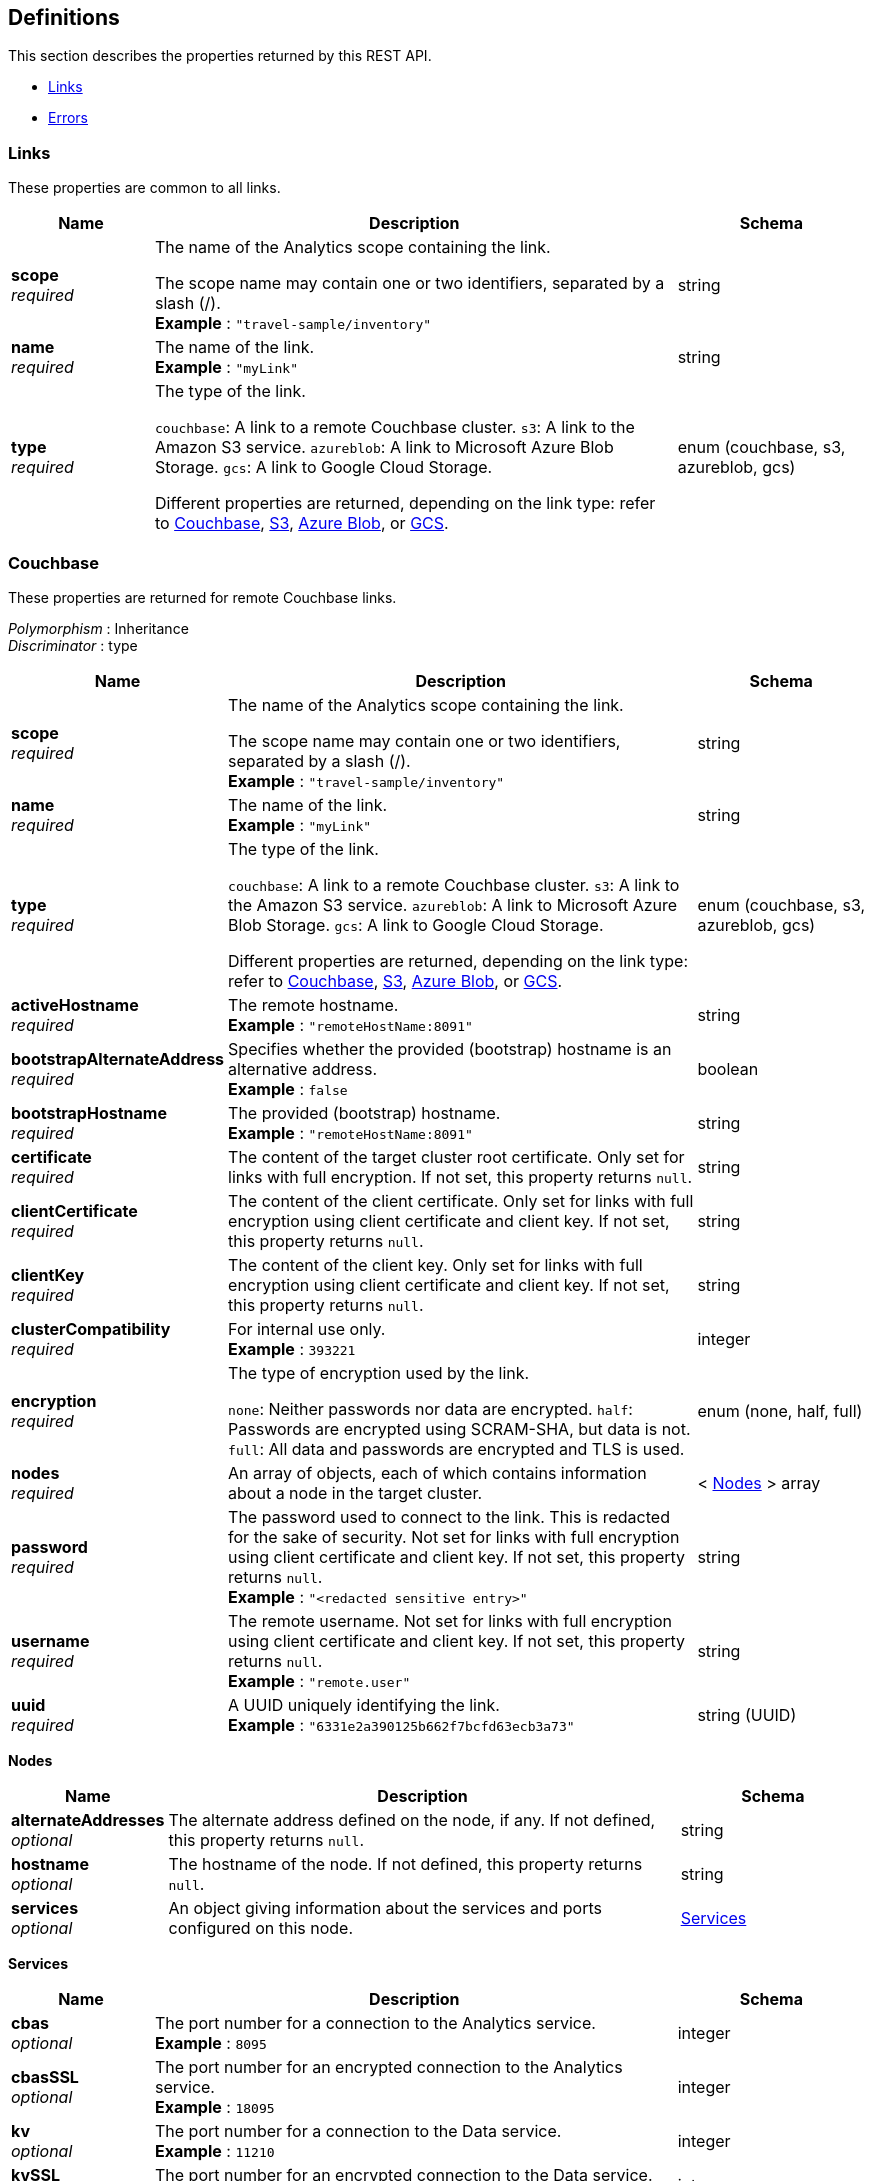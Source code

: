 
// This file is created automatically by Swagger2Markup.
// DO NOT EDIT! Refer to https://github.com/couchbaselabs/cb-swagger


[[_definitions]]
== Definitions

This section describes the properties returned by this REST API.

* <<_links>>
* <<_errors>>


[[_links]]
=== Links
These properties are common to all links.


[options="header", cols=".^3a,.^11a,.^4a"]
|===
|Name|Description|Schema
|**scope** +
__required__|The name of the Analytics scope containing the link.

The scope name may contain one or two identifiers, separated by a slash (/). +
**Example** : `"travel-sample/inventory"`|string
|**name** +
__required__|The name of the link. +
**Example** : `"myLink"`|string
|**type** +
__required__|The type of the link.

`couchbase`: A link to a remote Couchbase cluster.
`s3`: A link to the Amazon S3 service.
`azureblob`: A link to Microsoft Azure Blob Storage.
`gcs`: A link to Google Cloud Storage.

Different properties are returned, depending on the link type: refer to <<_couchbase,Couchbase>>, <<_s3,S3>>, <<_azure-blob,Azure Blob>>, or <<_gcs,GCS>>.|enum (couchbase, s3, azureblob, gcs)
|===


[[_couchbase]]
=== Couchbase
These properties are returned for remote Couchbase links.

[%hardbreaks]
__Polymorphism__ : Inheritance
__Discriminator__ : type


[options="header", cols=".^3a,.^11a,.^4a"]
|===
|Name|Description|Schema
|**scope** +
__required__|The name of the Analytics scope containing the link.

The scope name may contain one or two identifiers, separated by a slash (/). +
**Example** : `"travel-sample/inventory"`|string
|**name** +
__required__|The name of the link. +
**Example** : `"myLink"`|string
|**type** +
__required__|The type of the link.

`couchbase`: A link to a remote Couchbase cluster.
`s3`: A link to the Amazon S3 service.
`azureblob`: A link to Microsoft Azure Blob Storage.
`gcs`: A link to Google Cloud Storage.

Different properties are returned, depending on the link type: refer to <<_couchbase,Couchbase>>, <<_s3,S3>>, <<_azure-blob,Azure Blob>>, or <<_gcs,GCS>>.|enum (couchbase, s3, azureblob, gcs)
|**activeHostname** +
__required__|The remote hostname. +
**Example** : `"remoteHostName:8091"`|string
|**bootstrapAlternateAddress** +
__required__|Specifies whether the provided (bootstrap) hostname is an alternative address. +
**Example** : `false`|boolean
|**bootstrapHostname** +
__required__|The provided (bootstrap) hostname. +
**Example** : `"remoteHostName:8091"`|string
|**certificate** +
__required__|The content of the target cluster root certificate. Only set for links with full encryption. If not set, this property returns `null`.|string
|**clientCertificate** +
__required__|The content of the client certificate. Only set for links with full encryption using client certificate and client key. If not set, this property returns `null`.|string
|**clientKey** +
__required__|The content of the client key. Only set for links with full encryption using client certificate and client key. If not set, this property returns `null`.|string
|**clusterCompatibility** +
__required__|For internal use only. +
**Example** : `393221`|integer
|**encryption** +
__required__|The type of encryption used by the link.

`none`: Neither passwords nor data are encrypted.
`half`: Passwords are encrypted using SCRAM-SHA, but data is not.
`full`: All data and passwords are encrypted and TLS is used.|enum (none, half, full)
|**nodes** +
__required__|An array of objects, each of which contains information about a node in the target cluster.|< <<_nodes,Nodes>> > array
|**password** +
__required__|The password used to connect to the link. This is redacted for the sake of security. Not set for links with full encryption using client certificate and client key. If not set, this property returns `null`. +
**Example** : `"<redacted sensitive entry>"`|string
|**username** +
__required__|The remote username. Not set for links with full encryption using client certificate and client key. If not set, this property returns `null`. +
**Example** : `"remote.user"`|string
|**uuid** +
__required__|A UUID uniquely identifying the link. +
**Example** : `"6331e2a390125b662f7bcfd63ecb3a73"`|string (UUID)
|===

[[_nodes]]
**Nodes**

[options="header", cols=".^3a,.^11a,.^4a"]
|===
|Name|Description|Schema
|**alternateAddresses** +
__optional__|The alternate address defined on the node, if any. If not defined, this property returns `null`.|string
|**hostname** +
__optional__|The hostname of the node. If not defined, this property returns `null`.|string
|**services** +
__optional__|An object giving information about the services and ports configured on this node.|<<_services,Services>>
|===

[[_services]]
**Services**

[options="header", cols=".^3a,.^11a,.^4a"]
|===
|Name|Description|Schema
|**cbas** +
__optional__|The port number for a connection to the Analytics service. +
**Example** : `8095`|integer
|**cbasSSL** +
__optional__|The port number for an encrypted connection to the Analytics service. +
**Example** : `18095`|integer
|**kv** +
__optional__|The port number for a connection to the Data service. +
**Example** : `11210`|integer
|**kvSSL** +
__optional__|The port number for an encrypted connection to the Data service. +
**Example** : `11207`|integer
|**mgmt** +
__optional__|The port number for a connection to the Cluster Manager service. +
**Example** : `8091`|integer
|**mgmtSSL** +
__optional__|The port number for an encrypted connection to the Cluster Manager service. +
**Example** : `18091`|integer
|===


[[_s3]]
=== S3
These properties are returned for S3 links.

[%hardbreaks]
__Polymorphism__ : Inheritance
__Discriminator__ : type


[options="header", cols=".^3a,.^11a,.^4a"]
|===
|Name|Description|Schema
|**scope** +
__required__|The name of the Analytics scope containing the link.

The scope name may contain one or two identifiers, separated by a slash (/). +
**Example** : `"travel-sample/inventory"`|string
|**name** +
__required__|The name of the link. +
**Example** : `"myLink"`|string
|**type** +
__required__|The type of the link.

`couchbase`: A link to a remote Couchbase cluster.
`s3`: A link to the Amazon S3 service.
`azureblob`: A link to Microsoft Azure Blob Storage.
`gcs`: A link to Google Cloud Storage.

Different properties are returned, depending on the link type: refer to <<_couchbase,Couchbase>>, <<_s3,S3>>, <<_azure-blob,Azure Blob>>, or <<_gcs,GCS>>.|enum (couchbase, s3, azureblob, gcs)
|**accessKeyId** +
__required__|The Amazon S3 access key ID. +
**Example** : `"myAccessKey"`|string
|**region** +
__required__|The Amazon S3 region. +
**Example** : `"us-east-1"`|string
|**secretAccessKey** +
__required__|The Amazon S3 secret access key. This is redacted for the sake of security. +
**Example** : `"<redacted sensitive entry>"`|string
|**sessionToken** +
__optional__|For S3 links only. The Amazon S3 session token. Indicates that the link has temporary access, and that the `accessKeyId` and `secretAccessKey` are temporary credentials. This is redacted for the sake of security. +
**Example** : `"<redacted sensitive entry>"`|string
|**serviceEndpoint** +
__required__|Amazon S3 service endpoint. If not set, this property returns `null`. +
**Example** : `"my.endpoint.uri"`|string
|===


[[_azure_blob]]
=== Azure Blob
These properties are returned for Azure Blob links.

[%hardbreaks]
__Polymorphism__ : Inheritance
__Discriminator__ : type


[options="header", cols=".^3a,.^11a,.^4a"]
|===
|Name|Description|Schema
|**scope** +
__required__|The name of the Analytics scope containing the link.

The scope name may contain one or two identifiers, separated by a slash (/). +
**Example** : `"travel-sample/inventory"`|string
|**name** +
__required__|The name of the link. +
**Example** : `"myLink"`|string
|**type** +
__required__|The type of the link.

`couchbase`: A link to a remote Couchbase cluster.
`s3`: A link to the Amazon S3 service.
`azureblob`: A link to Microsoft Azure Blob Storage.
`gcs`: A link to Google Cloud Storage.

Different properties are returned, depending on the link type: refer to <<_couchbase,Couchbase>>, <<_s3,S3>>, <<_azure-blob,Azure Blob>>, or <<_gcs,GCS>>.|enum (couchbase, s3, azureblob, gcs)
|**accountKey** +
__optional__|The account key. Used for shared key authentication. This is redacted for the sake of security. If not set, this property returns `null`. +
**Example** : `"<redacted sensitive entry>"`|string
|**accountName** +
__optional__|The account name. Used for shared key authentication. If not set, this property returns `null`. +
**Example** : `"myAccountName"`|string
|**clientCertificate** +
__optional__|The client certificate for the registered application. Used for Azure Active Directory client certificate authentication. This is redacted for the sake of security. If not set, this property returns `null`. +
**Example** : `"<redacted sensitive entry>"`|string
|**clientCertificatePassword** +
__optional__|The client certificate password for the registered application. Used for Azure Active Directory client certificate authentication, if the client certificate is password-protected. This is redacted for the sake of security. If not set, this property returns `null`. +
**Example** : `"<redacted sensitive entry>"`|string
|**clientId** +
__optional__|The client ID for the registered application. Used for Azure Active Directory client secret authentication, or Azure Active Directory client certificate authentication. If not set, this property returns `null`. +
**Example** : `"myClientID"`|string
|**clientSecret** +
__optional__|The client secret for the registered application. Used for Azure Active Directory client secret authentication. This is redacted for the sake of security. If not set, this property returns `null`. +
**Example** : `"<redacted sensitive entry>"`|string
|**endpoint** +
__required__|The endpoint URI. +
**Example** : `"my.endpoint.uri"`|string
|**managedIdentityId** +
__optional__|The managed identity ID. Used for managed identity authentication. If not set, this property returns `null`. +
**Example** : `"myManagedIdentityID"`|string
|**sharedAccessSignature** +
__optional__|A token that can be used for authentication. Used for shared access signature authentication. This is redacted for the sake of security. If not set, this property returns `null`. +
**Example** : `"<redacted sensitive entry>"`|string
|**tenantId** +
__optional__|The tenant ID where the registered application is created. Used for Azure Active Directory client secret authentication, or Azure Active Directory client certificate authentication. If not set, this property returns `null`. +
**Example** : `"myTenantID"`|string
|===


[[_gcs]]
=== GCS
These properties are returned for Google Cloud Storage links.

[%hardbreaks]
__Polymorphism__ : Inheritance
__Discriminator__ : type


[options="header", cols=".^3a,.^11a,.^4a"]
|===
|Name|Description|Schema
|**scope** +
__required__|The name of the Analytics scope containing the link.

The scope name may contain one or two identifiers, separated by a slash (/). +
**Example** : `"travel-sample/inventory"`|string
|**name** +
__required__|The name of the link. +
**Example** : `"myLink"`|string
|**type** +
__required__|The type of the link.

`couchbase`: A link to a remote Couchbase cluster.
`s3`: A link to the Amazon S3 service.
`azureblob`: A link to Microsoft Azure Blob Storage.
`gcs`: A link to Google Cloud Storage.

Different properties are returned, depending on the link type: refer to <<_couchbase,Couchbase>>, <<_s3,S3>>, <<_azure-blob,Azure Blob>>, or <<_gcs,GCS>>.|enum (couchbase, s3, azureblob, gcs)
|**applicationDefaultCredentials** +
__required__|If present, indicates that the link should use the Google Application Default Credentials for authenticating. If not set, this property returns `null`. +
**Example** : `"true"`|enum (true)
|**endpoint** +
__required__|The endpoint URI. If not set, this property returns `null`. +
**Example** : `"https://storage.googleapis.com"`|string
|**jsonCredentials** +
__required__|The JSON credentials of the link. If not set, this property returns `null`. +
**Example** : `"<redacted sensitive entry>"`|string
|===


[[_errors]]
=== Errors

[options="header", cols=".^3a,.^11a,.^4a"]
|===
|Name|Description|Schema
|**error** +
__required__|An error message.|string
|===



